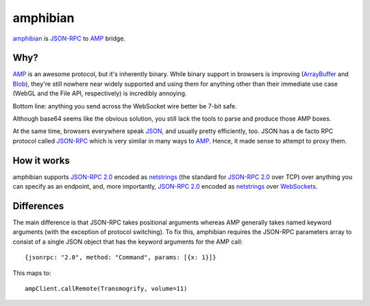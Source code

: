 ===========
 amphibian
===========

amphibian_ is `JSON-RPC`_ to AMP_ bridge.

.. _amphibian: https://github.com/lvh/amphibian
.. _`JSON-RPC`: http://json-rpc.org/
.. _AMP: http://amp-protocol.net/

.. image:: http://project-logos.lvh.cc/amphibian.png
    :align: center

Why?
====

AMP_ is an awesome protocol, but it's inherently binary. While binary support
in browsers is improving (ArrayBuffer_ and Blob_), they're still nowhere near
widely supported and using them for anything other than their immediate use
case (WebGL and the File API, respectively) is incredibly annoying.

.. _ArrayBuffer: https://developer.mozilla.org/en/JavaScript_typed_arrays
.. _Blob: http://www.w3.org/TR/FileAPI/#dfn-Blob

Bottom line: anything you send across the WebSocket wire better be 7-bit safe.

Although base64 seems like the obvious solution, you still lack the tools to
parse and produce those AMP boxes.

At the same time, browsers everywhere speak JSON_, and usually pretty
efficiently, too. JSON has a de facto RPC protocol called `JSON-RPC`_ which is
very similar in many ways to AMP_. Hence, it made sense to attempt to proxy
them.

.. _JSON: http://www.json.org/

How it works
============

amphibian supports `JSON-RPC 2.0`_ encoded as netstrings_ (the standard for
`JSON-RPC 2.0`_ over TCP) over anything you can specify as an endpoint, and,
more importantly, `JSON-RPC 2.0`_ encoded as netstrings_ over WebSockets_.

.. _`JSON-RPC 2.0`: http://www.jsonrpc.org/specification
.. _netstrings: http://cr.yp.to/proto/netstrings.txt
.. _WebSockets: http://www.websocket.org

Differences
===========

The main difference is that JSON-RPC takes positional arguments whereas AMP
generally takes named keyword arguments (with the exception of protocol
switching). To fix this, amphibian requires the JSON-RPC parameters array to
consist of a single JSON object that has the keyword arguments for the AMP
call::

    {jsonrpc: "2.0", method: "Command", params: [{x: 1}]}

This maps to::

    ampClient.callRemote(Transmogrify, volume=11)
